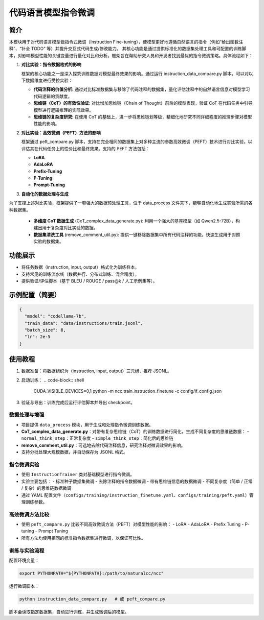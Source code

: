 代码语言模型指令微调
==========================

简介
----

本模块用于对代码语言模型做指令式微调（Instruction Fine-tuning），使模型更好地遵循自然语言的指令（例如“给出函数注释”、“补全 TODO” 等）并提升交互式代码生成/修改能力。
其核心功能是通过提供标准化的数据集处理工具和可配置的训练脚本，对影响模型性能的关键变量进行量化对比和分析。框架旨在帮助研究人员和开发者找到最优的指令微调策略。具体流程如下：

1. **对比实验：指令数据格式的影响**
   
   框架的核心功能之一是深入探究训练数据对模型最终效果的影响。通过运行 instruction_data_compare.py 脚本，可以对以下数据维度进行受控实验：

   - **代码注释的价值分析**: 通过对比标准数据集与移除了代码注释的数据集，量化评估注释中的自然语言信息对模型学习代码逻辑的贡献度。
   - **思维链（CoT）的有效性验证**: 对比增加思维链（Chain of Thought）前后的模型表现，验证 CoT 在代码任务中引导模型进行逻辑推理的实际效果。
   - **思维链的复杂度研究**: 在使用 CoT 的基础上，进一步将思维链划等级，精细化地研究不同详细程度的推理步骤对模型性能的影响。

2. **对比实验：高效微调（PEFT）方法的影响**
   
   框架通过 peft_compare.py 脚本，支持在完全相同的数据集上对多种主流的参数高效微调（PEFT）技术进行对比实验，以评估其在代码任务上的性价比和最终效果。支持的 PEFT 方法包括：

   - **LoRA**
   - **AdaLoRA**
   - **Prefix-Tuning**
   - **P-Tuning**
   - **Prompt-Tuning**

3. **自动化的数据处理与生成**
   
为了支撑上述对比实验，框架提供了一套强大的数据预处理工具，位于 data_process 文件夹下，能够自动化地生成实验所需的各种数据集。

   - **多维度 CoT 数据生成** (CoT_complex_data_generate.py): 利用一个强大的基座模型（如 Qwen2.5-72B），构建出用于复杂度对比实验的数据。
   - **数据集清洗工具** (remove_comment_util.py): 提供一键移除数据集中所有代码注释的功能，快速生成用于对照实验的数据集。

功能展示
--------

- 将任务数据（instruction, input, output）格式化为训练样本。
- 支持常见的训练流水线（数据并行、分布式训练、混合精度）。
- 提供验证/评估脚本（基于 BLEU / ROUGE / pass@k / 人工示例集等）。

示例配置（简要）
----------------

.. code-block:: json

   {
     "model": "codellama-7b",
     "train_data": "data/instructions/train.jsonl",
     "batch_size": 8,
     "lr": 2e-5
   }

使用教程
--------

1. 数据准备：将数据组织为（instruction, input, output）三元组，推荐 JSONL。
2. 启动训练：
   .. code-block:: shell

      CUDA_VISIBLE_DEVICES=0,1 python -m ncc.train.instruction_finetune -c config/if_config.json

3. 验证与导出：训练完成后运行评估脚本并导出 checkpoint。

数据处理与增强
^^^^^^^^^^^^^^^^^^

- 项目提供 ``data_process`` 模块，用于生成和处理指令微调训练数据。
- **CoT_complex_data_generate.py**：对带有复杂思维链（CoT）的训练数据进行简化，生成不同复杂度的思维链数据：
  - ``normal_think_step``：正常复杂度
  - ``simple_think_step``：简化后的思维链
- **remove_comment_util.py**：可选地去除代码注释信息，研究注释对微调效果的影响。
- 支持分批处理大规模数据，并自动保存为 JSONL 格式。

指令微调实验
^^^^^^^^^^^^^^^^^^

- 使用 ``InstructionTrainer`` 类对基础模型进行指令微调。
- 实验主要包括：
  - 标准种子数据集微调
  - 去除注释的指令数据微调
  - 带有思维链信息的数据微调
  - 不同复杂度（简单 / 正常 / 复杂）的思维链数据微调
- 通过 YAML 配置文件（``configs/training/instruction_finetune.yaml``、``configs/training/peft.yaml``）管理训练参数。

高效微调方法比较
^^^^^^^^^^^^^^^^^^

- 使用 ``peft_compare.py`` 比较不同高效微调方法（PEFT）对模型性能的影响：
  - LoRA
  - AdaLoRA
  - Prefix Tuning
  - P-tuning
  - Prompt Tuning
- 所有方法均使用相同的标准指令数据集进行微调，以保证可比性。

训练与实验流程
^^^^^^^^^^^^^^^^^^

配置环境变量：

.. code-block:: bash

   export PYTHONPATH="${PYTHONPATH}:/path/to/naturalcc/ncc"

运行微调脚本：

.. code-block:: bash

   python instruction_data_compare.py   # 或 peft_compare.py

脚本会读取指定数据集，自动进行训练，并生成微调后的模型。